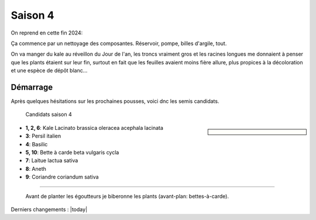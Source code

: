 ========
Saison 4
========

On reprend en cette fin 2024:

Ça commence par un nettoyage des composantes. Réservoir, pompe, billes d'argile, tout.

On va manger du kale au réveillon du Jour de l'an, les troncs vraiment gros et les racines longues me donnaient à penser que les plants étaient sur leur fin, surtout en fait que les feuilles avaient moins fière allure, plus propices à la décoloration et une espèce de dépôt blanc...

**************
Démarrage
**************

Après quelques hésitations sur les prochaines pousses, voici dnc les semis candidats.

.. figure:: ./images/projet_saison4.jpg
  :width: 600
  :alt: candidats saison 4

  Candidats saison 4

.. sidebar::


    .. uml::

        @startuml
        title Plan saison 4
        start
        split
            :1;
            :6;
        split again
            :2;
            :7;
            split again
            :3;
            :8;
            split again
            :4;
            :9;
            split again
            :5;
            :10;
        @enduml

.. figure:: ./images/semis_2025.jpg
  :width: 250
  :alt: soyons patients


- **1, 2, 6**: Kale Lacinato brassica oleracea acephala lacinata
- **3**: Persil italien
- **4**: Basilic
- **5, 10**: Bette à carde beta vulgaris cycla
- **7**: Laitue lactua sativa
- **8**: Aneth
- **9**: Coriandre coriandum sativa

-----------------------------------

.. figure:: ./images/15_janv_bette.jpg
    :width: 450
    :alt: Pouponnière

    Avant de planter les égoutteurs je biberonne les plants (avant-plan: bettes-à-carde).

Derniers changements : |today|
